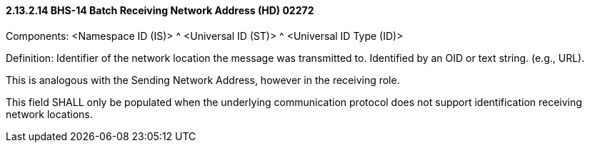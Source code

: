 ==== 2.13.2.14 BHS-14 Batch Receiving Network Address (HD) 02272

Components: <Namespace ID (IS)> ^ <Universal ID (ST)> ^ <Universal ID Type (ID)>

Definition: Identifier of the network location the message was transmitted to. Identified by an OID or text string. (e.g., URL).

This is analogous with the Sending Network Address, however in the receiving role.

This field SHALL only be populated when the underlying communication protocol does not support identification receiving network locations.

